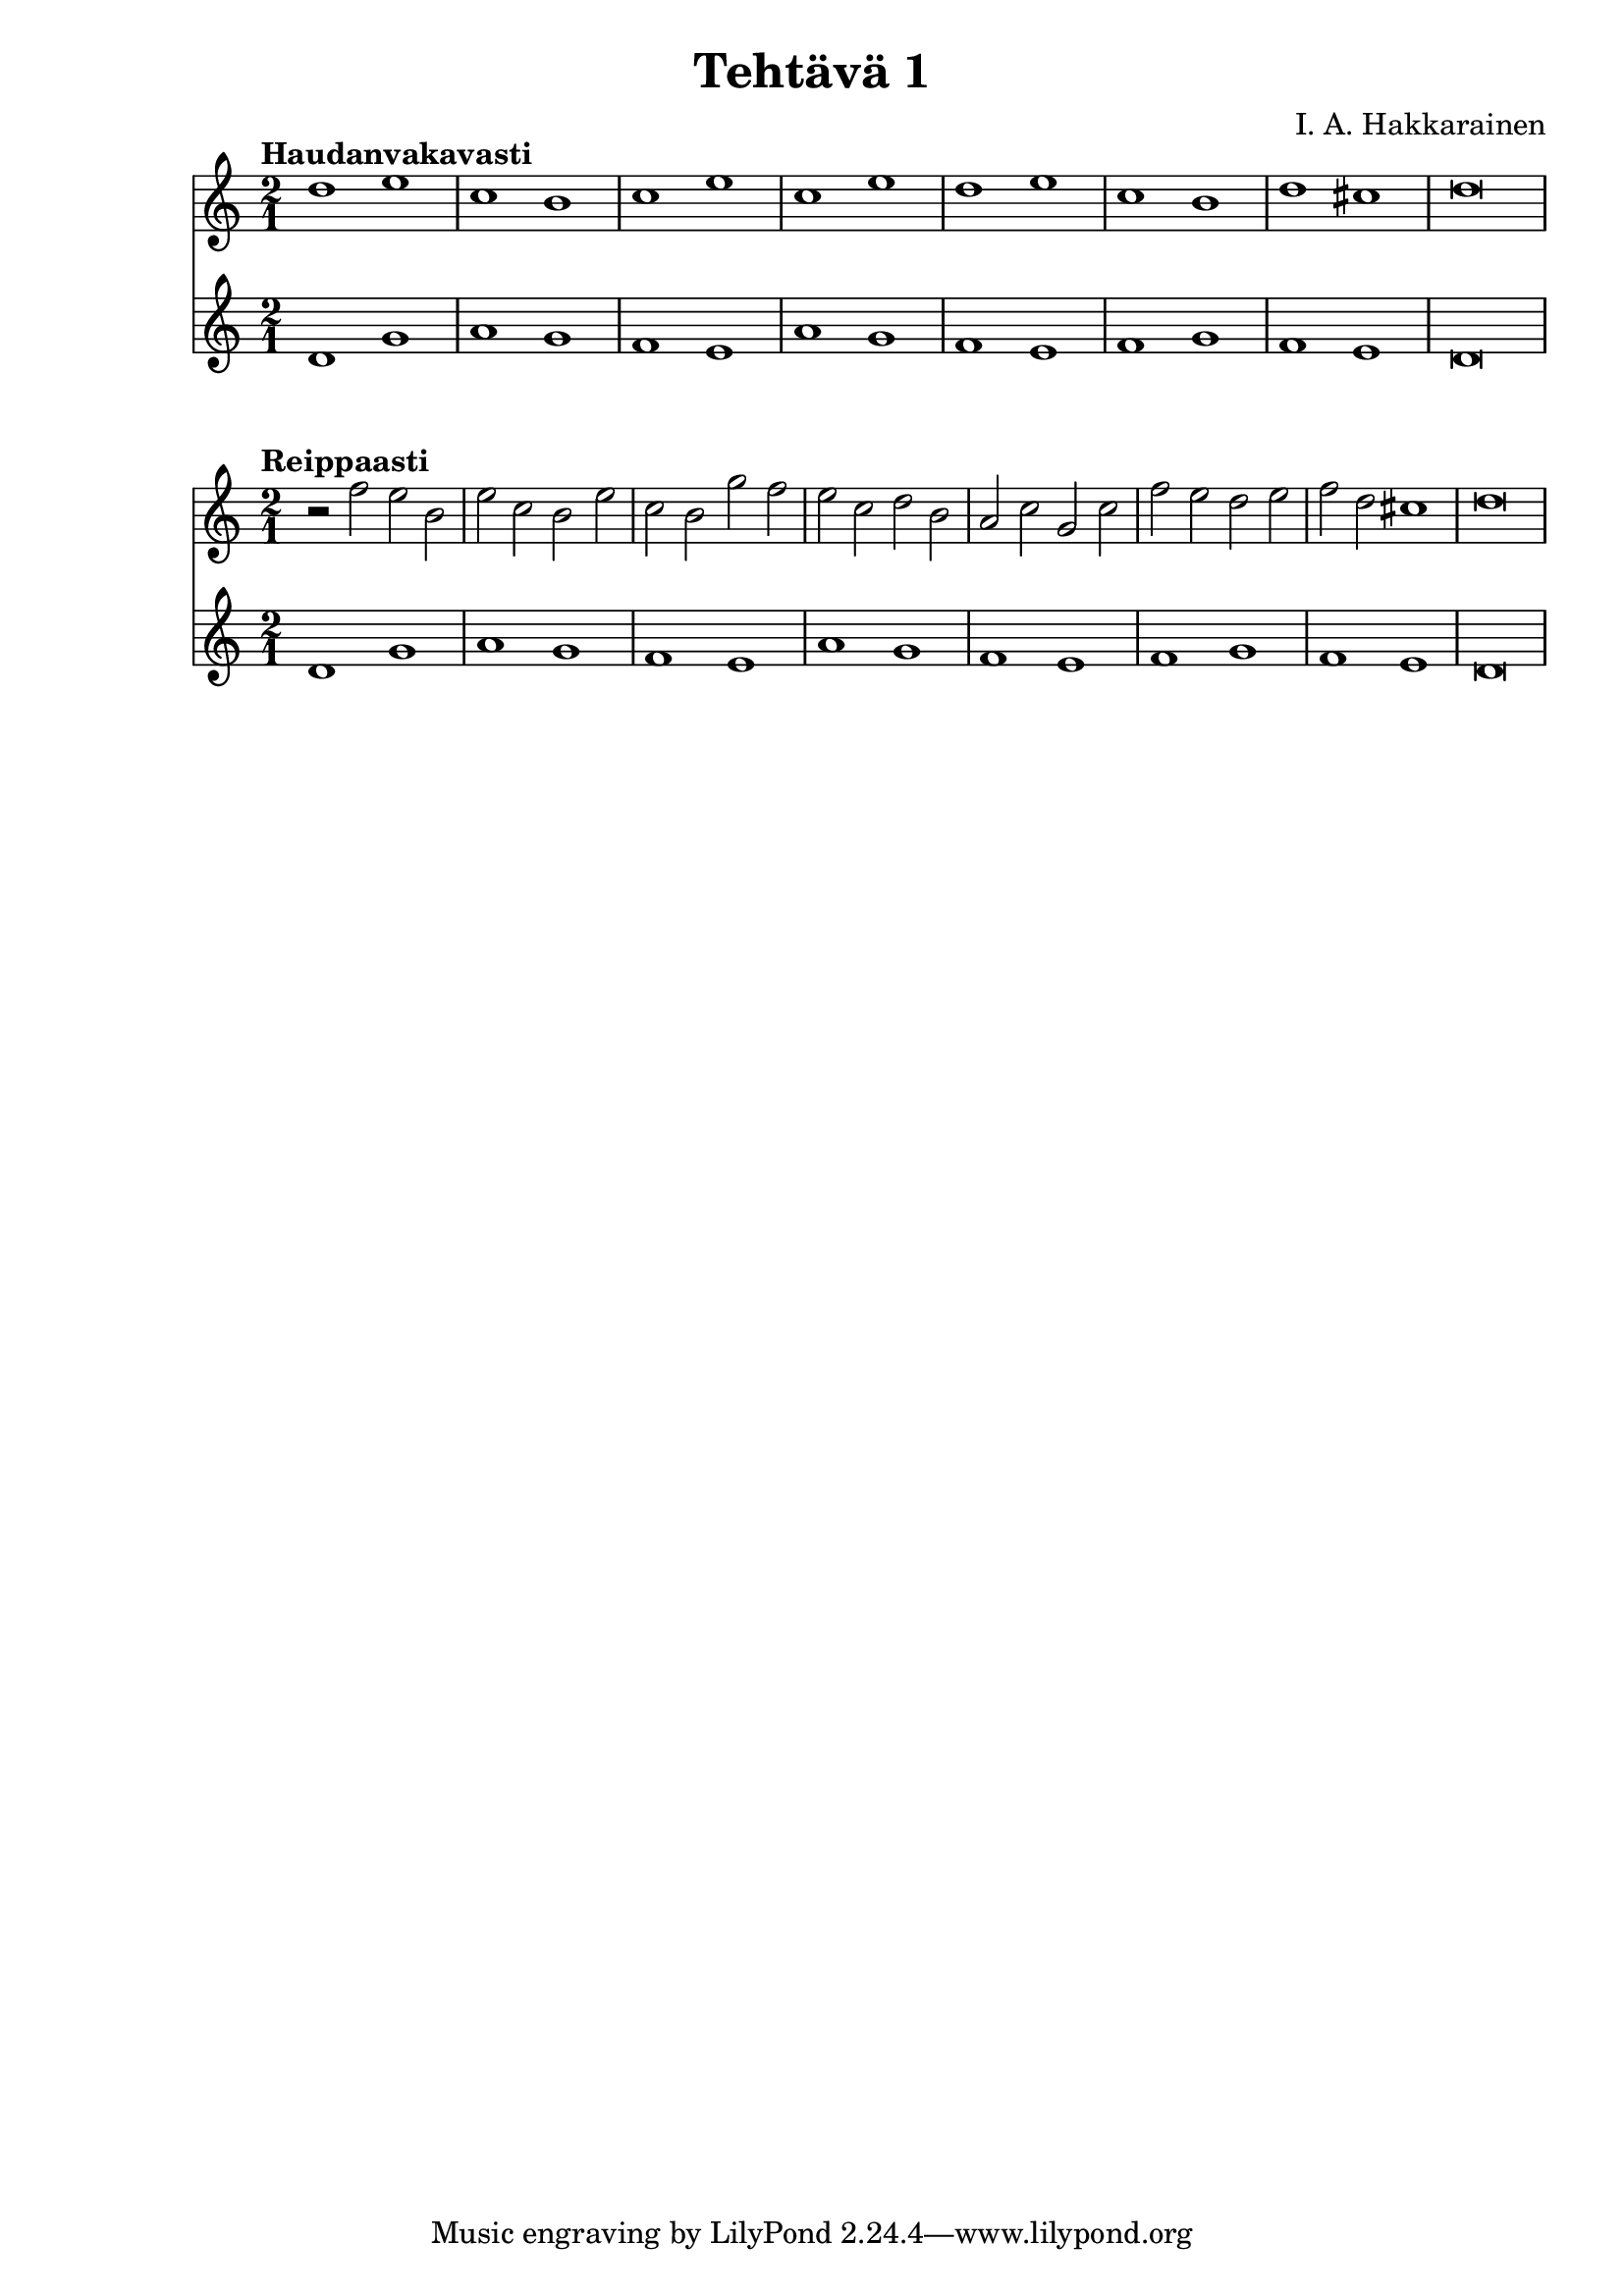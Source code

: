 \version "2.18.2"

\header {
  composer = "I. A. Hakkarainen"
  title = "Tehtävä 1"
}

cantusFirmusDorian = \new Staff {
  \relative d' {
    \clef "treble"
    \time 2/1
    d1 g |
    a g |
    f e |
    a g |
    f e|
    f g |
    f e |
    d\breve
  }
}

<<
  \tempo "Haudanvakavasti"
  {
    \relative d' {
      \clef "treble"
      \time 2/1
      d'1 e |
      c b |
      c e |
      c e |
      d e |
      c b |
      d cis |
      d\breve
    }
  }
  \cantusFirmusDorian
>>

<<
  \tempo "Reippaasti"
  {
    \relative d' {
      \clef "treble"
      \time 2/1
      r2 f' e b |
      e c b e |
      c b g' f |
      e c d b |
      a c g c |
      f e d e |
      f d cis1 |
      d\breve
    }
  }
  \cantusFirmusDorian
>>
